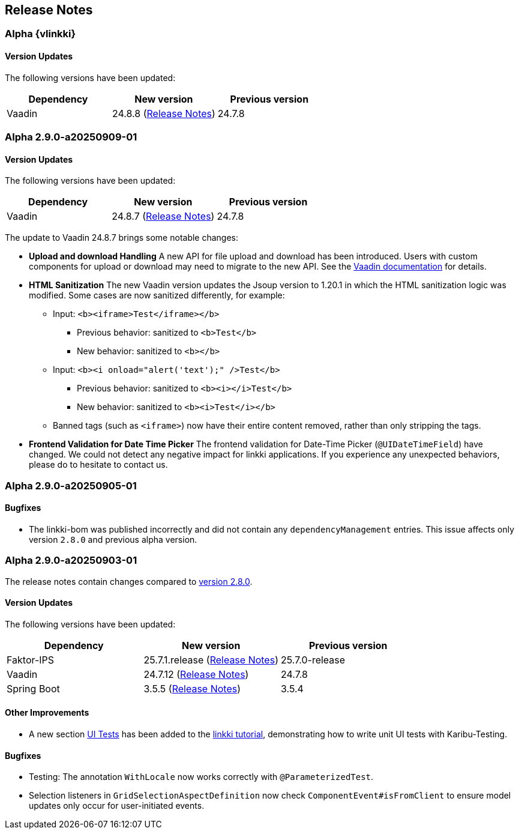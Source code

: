 :jbake-title: Release Notes
:jbake-type: chapter
:jbake-tags: release-notes
:jbake-status: published
:jbake-order: 0
// NO :source-dir: HERE, BECAUSE N&N NEEDS TO SHOW CODE AT ITS TIME OF ORIGIN, NOT LINK TO CURRENT CODE
:images-folder-name: 01_releasenotes

== Release Notes

//=== Version 2.9.0

// The release notes contain changes compared to link:https://doc.linkki-framework.org/2.8/00_releasenotes/#_version_2_8_0[version 2.8.0].

=== Alpha {vlinkki}

==== Version Updates

The following versions have been updated:

[cols="a,a,a"]
|===
| Dependency                    | New version       | Previous version

| Vaadin                        | 24.8.8 (link:https://github.com/vaadin/platform/releases/tag/24.8.8[Release Notes]) | 24.7.8
|===

=== Alpha 2.9.0-a20250909-01

==== Version Updates

The following versions have been updated:

[cols="a,a,a"]
|===
| Dependency                    | New version       | Previous version

| Vaadin                        | 24.8.7 (link:https://github.com/vaadin/platform/releases/tag/24.8.7[Release Notes]) | 24.7.8
|===

The update to Vaadin 24.8.7 brings some notable changes:

* *Upload and download Handling* A new API for file upload and download has been introduced.
Users with custom components for upload or download may need to migrate to the new API.
See the https://vaadin.com/docs/latest/flow/advanced/downloads[Vaadin documentation] for details.
* *HTML Sanitization* The new Vaadin version updates the Jsoup version to 1.20.1 in which the HTML sanitization logic was modified.
Some cases are now sanitized differently, for example:
** Input: `<b><iframe>Test</iframe></b>`
*** Previous behavior: sanitized to `<b>Test</b>`
*** New behavior: sanitized to `<b></b>`
** Input: `<b><i onload="alert('text');" />Test</b>`
*** Previous behavior: sanitized to `<b><i></i>Test</b>`
*** New behavior: sanitized to `<b><i>Test</i></b>`
** Banned tags (such as `<iframe>`) now have their entire content removed, rather than only stripping the tags.
* *Frontend Validation for Date Time Picker* The frontend validation for Date-Time Picker (`@UIDateTimeField`) have changed. We could not detect any negative impact for linkki applications. If you experience any unexpected behaviors, please do to hesitate to contact us.

=== Alpha 2.9.0-a20250905-01

==== Bugfixes

// https://jira.convista.com/browse/LIN-4505
* The linkki-bom was published incorrectly and did not contain any `dependencyManagement` entries.
This issue affects only version `2.8.0` and previous alpha version.

=== Alpha 2.9.0-a20250903-01

The release notes contain changes compared to link:https://doc.linkki-framework.org/2.8/00_releasenotes/#_version_2_8_0[version 2.8.0].

==== Version Updates

The following versions have been updated:

[cols="a,a,a"]
|===
| Dependency                    | New version       | Previous version

| Faktor-IPS                    | 25.7.1.release (link:https://doc.faktorzehn.org/faktor-ips/25.7/01_releasenotes/index.html[Release Notes]) | 25.7.0-release
| Vaadin                        | 24.7.12 (link:https://github.com/vaadin/platform/releases/tag/24.7.12[Release Notes]) | 24.7.8
| Spring Boot                   | 3.5.5 (link:https://github.com/spring-projects/spring-boot/wiki/Spring-Boot-3.5-Release-Notes[Release Notes]) | 3.5.4
|===

==== Other Improvements

* A new section <<tutorial-step-11, UI Tests>> has been added to the <<linkki-tutorial,linkki tutorial>>, demonstrating how to write unit UI tests with Karibu-Testing.

==== Bugfixes
// https://jira.convista.com/browse/LIN-4562
* Testing: The annotation `WithLocale` now works correctly with `@ParameterizedTest`.
// https://jira.convista.com/browse/LIN-3289
* Selection listeners in `GridSelectionAspectDefinition` now check `ComponentEvent#isFromClient` to ensure model updates only occur for user-initiated events.